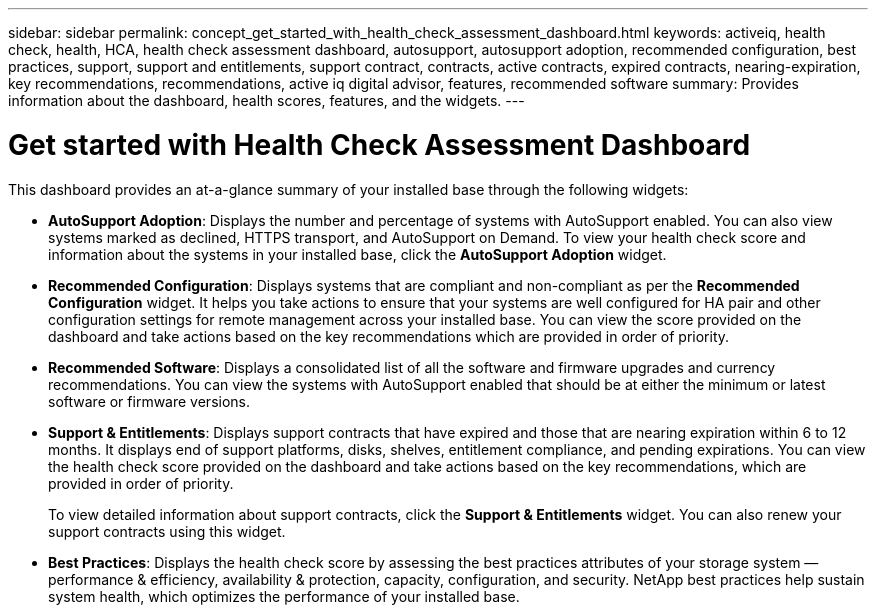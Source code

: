 ---
sidebar: sidebar
permalink: concept_get_started_with_health_check_assessment_dashboard.html
keywords: activeiq, health check, health, HCA, health check assessment dashboard, autosupport, autosupport adoption, recommended configuration, best practices, support, support and entitlements, support contract, contracts, active contracts, expired contracts, nearing-expiration, key recommendations, recommendations, active iq digital advisor, features, recommended software
summary: Provides information about the dashboard, health scores, features, and the widgets.
---

= Get started with Health Check Assessment Dashboard
:toc: macro
:toclevels: 1
:hardbreaks:
:nofooter:
:icons: font
:linkattrs:
:imagesdir: ./media/

[.lead]
This dashboard provides an at-a-glance summary of your installed base through the following widgets:

* *AutoSupport Adoption*: Displays the number and percentage of systems with AutoSupport enabled. You can also view systems marked as declined, HTTPS transport, and AutoSupport on Demand. To view your health check score and information about the systems in your installed base, click the *AutoSupport Adoption* widget.
* *Recommended Configuration*: Displays systems that are compliant and non-compliant as per the *Recommended Configuration* widget. It helps you take actions to ensure that your systems are well configured for HA pair and other configuration settings for remote management across your installed base. You can view the score provided on the dashboard and take actions based on the key recommendations which are provided in order of priority.
* *Recommended Software*: Displays a consolidated list of all the software and firmware upgrades and currency recommendations. You can view the systems with AutoSupport enabled that should be at either the minimum or latest software or firmware versions.
* *Support & Entitlements*: Displays support contracts that have expired and those that are nearing expiration within 6 to 12 months. It displays end of support platforms, disks, shelves, entitlement compliance, and pending expirations. You can view the health check score provided on the dashboard and take actions based on the key recommendations, which are provided in order of priority.
+
To view detailed information about support contracts, click the *Support & Entitlements* widget. You can also renew your support contracts using this widget.
* *Best Practices*: Displays the health check score by assessing the best practices attributes of your storage system — performance & efficiency, availability & protection, capacity, configuration, and security. NetApp best practices help sustain system health, which optimizes the performance of your installed base.

